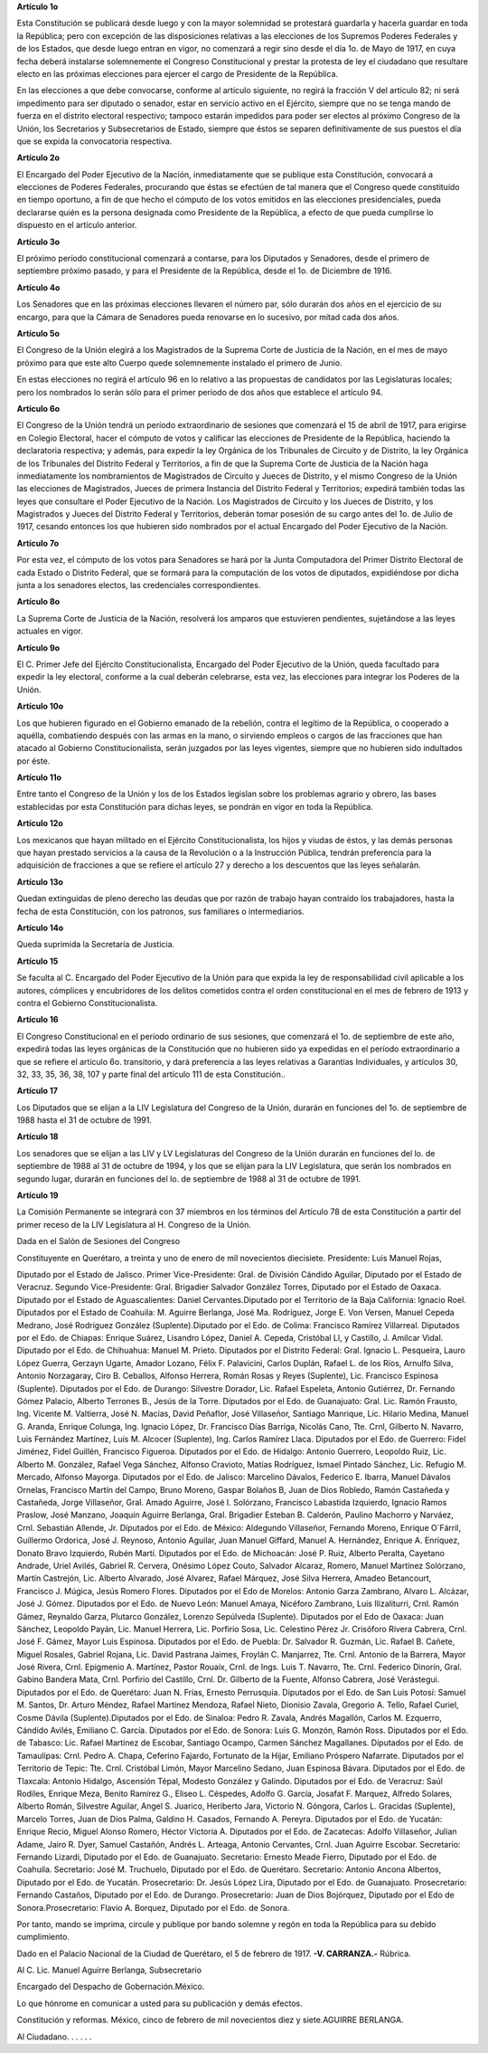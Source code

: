 **Artículo 1o**

Esta Constitución se publicará desde luego y con la mayor solemnidad se
protestará guardarla y hacerla guardar en toda la República; pero con
excepción de las disposiciones relativas a las elecciones de los
Supremos Poderes Federales y de los Estados, que desde luego entran en
vigor, no comenzará a regir sino desde el día 1o. de Mayo de 1917, en
cuya fecha deberá instalarse solemnemente el Congreso Constitucional y
prestar la protesta de ley el ciudadano que resultare electo en las
próximas elecciones para ejercer el cargo de Presidente de la República.

En las elecciones a que debe convocarse, conforme al artículo siguiente,
no regirá la fracción V del artículo 82; ni será impedimento para ser
diputado o senador, estar en servicio activo en el Ejército, siempre que
no se tenga mando de fuerza en el distrito electoral respectivo; tampoco
estarán impedidos para poder ser electos al próximo Congreso de la
Unión, los Secretarios y Subsecretarios de Estado, siempre que éstos se
separen definitivamente de sus puestos el día que se expida la
convocatoria respectiva.

**Artículo 2o**

El Encargado del Poder Ejecutivo de la Nación, inmediatamente que se
publique esta Constitución, convocará a elecciones de Poderes Federales,
procurando que éstas se efectúen de tal manera que el Congreso quede
constituído en tiempo oportuno, a fin de que hecho el cómputo de los
votos emitidos en las elecciones presidenciales, pueda declararse quién
es la persona designada como Presidente de la República, a efecto de que
pueda cumplirse lo dispuesto en el artículo anterior.

**Artículo 3o**

El próximo período constitucional comenzará a contarse, para los
Diputados y Senadores, desde el primero de septiembre próximo pasado, y
para el Presidente de la República, desde el 1o. de Diciembre de 1916.

**Artículo 4o**

Los Senadores que en las próximas elecciones llevaren el número par,
sólo durarán dos años en el ejercicio de su encargo, para que la Cámara
de Senadores pueda renovarse en lo sucesivo, por mitad cada dos años.

**Artículo 5o**

El Congreso de la Unión elegirá a los Magistrados de la Suprema Corte de
Justicia de la Nación, en el mes de mayo próximo para que este alto
Cuerpo quede solemnemente instalado el primero de Junio.

En estas elecciones no regirá el artículo 96 en lo relativo a las
propuestas de candidatos por las Legislaturas locales; pero los
nombrados lo serán sólo para el primer período de dos años que establece
el artículo 94.

**Artículo 6o**

El Congreso de la Unión tendrá un período extraordinario de sesiones que
comenzará el 15 de abril de 1917, para erigirse en Colegio Electoral,
hacer el cómputo de votos y calificar las elecciones de Presidente de la
República, haciendo la declaratoria respectiva; y además, para expedir
la ley Orgánica de los Tribunales de Circuito y de Distrito, la ley
Orgánica de los Tribunales del Distrito Federal y Territorios, a fin de
que la Suprema Corte de Justicia de la Nación haga inmediatamente los
nombramientos de Magistrados de Circuito y Jueces de Distrito, y el
mismo Congreso de la Unión las elecciones de Magistrados, Jueces de
primera Instancia del Distrito Federal y Territorios; expedirá también
todas las leyes que consultare el Poder Ejecutivo de la Nación. Los
Magistrados de Circuito y los Jueces de Distrito, y los Magistrados y
Jueces del Distrito Federal y Territorios, deberán tomar posesión de su
cargo antes del 1o. de Julio de 1917, cesando entonces los que hubieren
sido nombrados por el actual Encargado del Poder Ejecutivo de la Nación.

**Artículo 7o**

Por esta vez, el cómputo de los votos para Senadores se hará por la
Junta Computadora del Primer Distrito Electoral de cada Estado o
Distrito Federal, que se formará para la computación de los votos de
diputados, expidiéndose por dicha junta a los senadores electos, las
credenciales correspondientes.

**Artículo 8o**

La Suprema Corte de Justicia de la Nación, resolverá los amparos que
estuvieren pendientes, sujetándose a las leyes actuales en vigor.

**Artículo 9o**

El C. Primer Jefe del Ejército Constitucionalista, Encargado del Poder
Ejecutivo de la Unión, queda facultado para expedir la ley electoral,
conforme a la cual deberán celebrarse, esta vez, las elecciones para
integrar los Poderes de la Unión.

**Artículo 10o**

Los que hubieren figurado en el Gobierno emanado de la rebelión, contra
el legítimo de la República, o cooperado a aquélla, combatiendo después
con las armas en la mano, o sirviendo empleos o cargos de las fracciones
que han atacado al Gobierno Constitucionalista, serán juzgados por las
leyes vigentes, siempre que no hubieren sido indultados por éste.

**Artículo 11o**

Entre tanto el Congreso de la Unión y los de los Estados legislan sobre
los problemas agrario y obrero, las bases establecidas por esta
Constitución para dichas leyes, se pondrán en vigor en toda la
República.

**Artículo 12o**

Los mexicanos que hayan militado en el Ejército Constitucionalista, los
hijos y viudas de éstos, y las demás personas que hayan prestado
servicios a la causa de la Revolución o a la Instrucción Pública,
tendrán preferencia para la adquisición de fracciones a que se refiere
el artículo 27 y derecho a los descuentos que las leyes señalarán.

**Artículo 13o**

Quedan extinguidas de pleno derecho las deudas que por razón de trabajo
hayan contraído los trabajadores, hasta la fecha de esta Constitución,
con los patronos, sus familiares o intermediarios.

**Artículo 14o**

Queda suprimida la Secretaría de Justicia.

**Artículo 15**

Se faculta al C. Encargado del Poder Ejecutivo de la Unión para que
expida la ley de responsabilidad civil aplicable a los autores,
cómplices y encubridores de los delitos cometidos contra el orden
constitucional en el mes de febrero de 1913 y contra el Gobierno
Constitucionalista.

**Artículo 16**

El Congreso Constitucional en el período ordinario de sus sesiones, que
comenzará el 1o. de septiembre de este año, expedirá todas las leyes
orgánicas de la Constitución que no hubieren sido ya expedidas en el
período extraordinario a que se refiere el artículo 6o. transitorio, y
dará preferencia a las leyes relativas a Garantías Individuales, y
artículos 30, 32, 33, 35, 36, 38, 107 y parte final del artículo 111 de
esta Constitución..

**Artículo 17**

Los Diputados que se elijan a la LIV Legislatura del Congreso de la
Unión, durarán en funciones del 1o. de septiembre de 1988 hasta el 31 de
octubre de 1991.

**Artículo 18**

Los senadores que se elijan a las LIV y LV Legislaturas del Congreso de
la Unión durarán en funciones del lo. de septiembre de 1988 al 31 de
octubre de 1994, y los que se elijan para la LIV Legislatura, que serán
los nombrados en segundo lugar, durarán en funciones del lo. de
septiembre de 1988 al 31 de octubre de 1991.

**Artículo 19**

La Comisión Permanente se integrará con 37 miembros en los términos del
Artículo 78 de esta Constitución a partir del primer receso de la LIV
Legislatura al H. Congreso de la Unión.

Dada en el Salón de Sesiones del Congreso

Constituyente en Querétaro, a treinta y uno de enero de mil novecientos
diecisiete. Presidente: Luis Manuel Rojas,

Diputado por el Estado de Jalisco. Primer Vice-Presidente: Gral. de
División Cándido Aguilar, Diputado por el Estado de Veracruz.  Segundo
Vice-Presidente: Gral. Brigadier Salvador González Torres, Diputado por
el Estado de Oaxaca. Diputado por el Estado de Aguascalientes: Daniel
Cervantes.Diputado por el Territorio de la Baja California: Ignacio
Roel. Diputados por el Estado de Coahuila: M.  Aguirre Berlanga, José
Ma. Rodríguez, Jorge E. Von Versen, Manuel Cepeda Medrano, José
Rodríguez González (Suplente).Diputado por el Edo. de Colima: Francisco
Ramírez Villarreal. Diputados por el Edo. de Chiapas: Enrique Suárez,
Lisandro López, Daniel A.  Cepeda, Cristóbal Ll, y Castillo, J. Amilcar
Vidal.  Diputado por el Edo. de Chihuahua: Manuel M. Prieto.  Diputados
por el Distrito Federal: Gral. Ignacio L.  Pesqueira, Lauro López
Guerra, Gerzayn Ugarte, Amador Lozano, Félix F. Palavicini, Carlos
Duplán, Rafael L. de los Ríos, Arnulfo Silva, Antonio Norzagaray,
Ciro B. Ceballos, Alfonso Herrera, Román Rosas y Reyes (Suplente), Lic.
Francisco Espinosa (Suplente). Diputados por el Edo. de Durango:
Silvestre Dorador, Lic. Rafael Espeleta, Antonio Gutiérrez, Dr. Fernando
Gómez Palacio, Alberto Terrones B., Jesús de la Torre. Diputados por el
Edo. de Guanajuato: Gral. Lic. Ramón Frausto, Ing. Vicente M. Valtierra,
José N. Macías, David Peñaflor, José Villaseñor, Santiago
Manrique, Lic. Hilario Medina, Manuel G. Aranda, Enrique Colunga,
Ing. Ignacio López, Dr. Francisco Días Barriga, Nicolás Cano, Tte. Crnl,
Gilberto N. Navarro, Luis Fernández Martínez, Luis M. Alcocer
(Suplente), Ing.  Carlos Ramírez Llaca. Diputados por el Edo. de
Guerrero: Fidel Jiménez, Fidel Guillén, Francisco Figueroa.  Diputados
por el Edo. de Hidalgo: Antonio Guerrero, Leopoldo
Ruiz, Lic. Alberto M. González, Rafael Vega Sánchez, Alfonso Cravioto,
Matías Rodríguez, Ismael Pintado Sánchez, Lic. Refugio M. Mercado,
Alfonso Mayorga. Diputados por el Edo. de Jalisco: Marcelino Dávalos,
Federico E. Ibarra, Manuel Dávalos Ornelas, Francisco Martín del Campo,
Bruno Moreno, Gaspar Bolaños B, Juan de Dios Robledo, Ramón Castañeda y
Castañeda, Jorge Villaseñor, Gral. Amado Aguirre, José I.  Solórzano,
Francisco Labastida Izquierdo, Ignacio Ramos Praslow, José Manzano,
Joaquín Aguirre Berlanga, Gral.  Brigadier Esteban B. Calderón, Paulino
Machorro y Narváez, Crnl. Sebastián Allende, Jr. Diputados por el
Edo. de México: Aldegundo Villaseñor, Fernando Moreno, Enrique O´Fárril,
Guillermo Ordorica, José J. Reynoso, Antonio Aguilar, Juan Manuel
Giffard, Manuel A.  Hernández, Enrique A. Enríquez, Donato Bravo
Izquierdo, Rubén Martí. Diputados por el Edo. de Michoacán: José P.
Ruiz, Alberto Peralta, Cayetano Andrade, Uriel Avilés,
Gabriel R. Cervera, Onésimo López Couto, Salvador Alcaraz, Romero,
Manuel Martínez Solórzano, Martín Castrejón, Lic. Alberto Alvarado, José
Alvarez, Rafael Márquez, José Silva Herrera, Amadeo Betancourt,
Francisco J. Múgica, Jesús Romero Flores. Diputados por el Edo de
Morelos: Antonio Garza Zambrano, Alvaro L.  Alcázar,
José J. Gómez. Diputados por el Edo. de Nuevo León: Manuel Amaya,
Nicéforo Zambrano, Luis Ilizaliturri, Crnl. Ramón Gámez, Reynaldo Garza,
Plutarco González, Lorenzo Sepúlveda (Suplente). Diputados por el Edo de
Oaxaca: Juan Sánchez, Leopoldo Payán, Lic. Manuel Herrera, Lic. Porfirio
Sosa, Lic. Celestino Pérez Jr.  Crisóforo Rivera Cabrera,
Crnl. José F. Gámez, Mayor Luis Espinosa. Diputados por el Edo. de
Puebla: Dr. Salvador R. Guzmán, Lic. Rafael B. Cañete, Miguel Rosales,
Gabriel Rojana, Lic. David Pastrana Jaimes, Froylán C. Manjarrez,
Tte. Crnl. Antonio de la Barrera, Mayor José Rivera, Crnl.
Epigmenio A. Martínez, Pastor Rouaix, Crnl. de Ings. Luis T. Navarro,
Tte. Crnl. Federico Dinorín, Gral. Gabino Bandera Mata, Crnl. Porfirio
del Castillo, Crnl. Dr. Gilberto de la Fuente, Alfonso Cabrera, José
Verástegui. Diputados por el Edo. de Querétaro: Juan N. Frías, Ernesto
Perrusquía. Diputados por el Edo. de San Luis Potosí: Samuel M. Santos,
Dr. Arturo Méndez, Rafael Martínez Mendoza, Rafael Nieto, Dionisio
Zavala, Gregorio A.  Tello, Rafael Curiel, Cosme Dávila
(Suplente).Diputados por el Edo. de Sinaloa: Pedro R. Zavala, Andrés
Magallón, Carlos M. Ezquerro, Cándido Avilés, Emiliano C. García.
Diputados por el Edo. de Sonora: Luis G. Monzón, Ramón Ross. Diputados
por el Edo. de Tabasco: Lic. Rafael Martínez de Escobar, Santiago
Ocampo, Carmen Sánchez Magallanes. Diputados por el Edo. de Tamaulipas:
Crnl.  Pedro A. Chapa, Ceferino Fajardo, Fortunato de la Hijar, Emiliano
Próspero Nafarrate. Diputados por el Territorio de Tepic: Tte.
Crnl. Cristóbal Limón, Mayor Marcelino Sedano, Juan Espinosa
Bávara. Diputados por el Edo. de Tlaxcala: Antonio Hidalgo, Ascensión
Tépal, Modesto González y Galindo. Diputados por el Edo. de Veracruz:
Saúl Rodiles, Enrique Meza, Benito Ramírez G., Eliseo L.  Céspedes,
Adolfo G. García, Josafat F. Marquez, Alfredo Solares, Alberto Román,
Silvestre Aguilar, Angel S.  Juarico, Heriberto Jara,
Victorio N. Góngora, Carlos L.  Gracidas (Suplente), Marcelo Torres,
Juan de Dios Palma, Galdino H. Casados, Fernando A. Pereyra. Diputados
por el Edo. de Yucatán: Enrique Recio, Miguel Alonso Romero, Héctor
Victoria A. Diputados por el Edo. de Zacatecas: Adolfo Villaseñor,
Julian Adame, Jairo R. Dyer, Samuel Castañón, Andrés L. Arteaga, Antonio
Cervantes, Crnl.  Juan Aguirre Escobar. Secretario: Fernando Lizardi,
Diputado por el Edo. de Guanajuato. Secretario: Ernesto Meade Fierro,
Diputado por el Edo. de Coahuila.  Secretario: José M. Truchuelo,
Diputado por el Edo. de Querétaro. Secretario: Antonio Ancona Albertos,
Diputado por el Edo. de Yucatán. Prosecretario: Dr. Jesús López Lira,
Diputado por el Edo. de Guanajuato. Prosecretario: Fernando Castaños,
Diputado por el Edo. de Durango.  Prosecretario: Juan de Dios Bojórquez,
Diputado por el Edo de Sonora.Prosecretario: Flavio A. Borquez, Diputado
por el Edo. de Sonora.

Por tanto, mando se imprima, circule y publique por bando solemne y
regón en toda la República para su debido cumplimiento.

Dado en el Palacio Nacional de la Ciudad de Querétaro, el 5 de febrero
de 1917. **-V. CARRANZA.-** Rúbrica.

Al C. Lic. Manuel Aguirre Berlanga, Subsecretario

Encargado del Despacho de Gobernación.México.

Lo que hónrome en comunicar a usted para su publicación y demás efectos.

Constitución y reformas. México, cinco de febrero de mil novecientos
diez y siete.AGUIRRE BERLANGA.

Al Ciudadano. . . . . .
